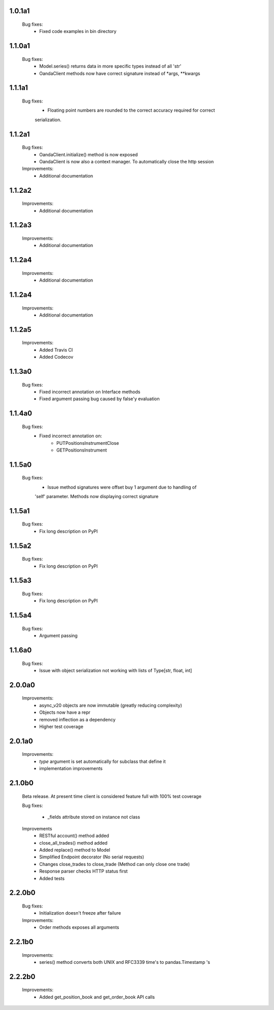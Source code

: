 1.0.1a1
=======
   Bug fixes:
      - Fixed code examples in bin directory

1.1.0a1
=======
   Bug fixes:
      - Model.series() returns data in more specific types instead of all 'str'
      - OandaClient methods now have correct signature instead of *args, **kwargs

1.1.1a1
=======
   Bug fixes:
      - Floating point numbers are rounded to the correct accuracy required for correct
      serialization.

1.1.2a1
=======
   Bug fixes:
      - OandaClient.initialize() method is now exposed
      - OandaClient is now also a context manager. To automatically close the http session

   Improvements:
      - Additional documentation

1.1.2a2
=======
   Improvements:
      - Additional documentation
1.1.2a3
=======
   Improvements:
      - Additional documentation

1.1.2a4
=======
   Improvements:
      - Additional documentation

1.1.2a4
=======
   Improvements:
      - Additional documentation

1.1.2a5
=======
   Improvements:
      - Added Travis CI
      - Added Codecov

1.1.3a0
=======
   Bug fixes:
      - Fixed incorrect annotation on Interface methods
      - Fixed argument passing bug caused by false'y evaluation

1.1.4a0
=======
   Bug fixes:
      - Fixed incorrect annotation on:
         - PUTPositionsInstrumentClose
         - GETPositionsInstrument

1.1.5a0
=======
   Bug fixes:
      - Issue method signatures were offset buy 1 argument due to handling of
      'self' parameter. Methods now displaying correct signature

1.1.5a1
=======
   Bug fixes:
        - Fix long description on PyPI

1.1.5a2
=======
   Bug fixes:
        - Fix long description on PyPI

1.1.5a3
=======
   Bug fixes:
        - Fix long description on PyPI

1.1.5a4
=======
   Bug fixes:
        - Argument passing

1.1.6a0
=======
   Bug fixes:
        - Issue with object serialization not working with lists of Type[str, float, int]

2.0.0a0
=======
    Improvements:
        - async_v20 objects are now immutable (greatly reducing complexity)
        - Objects now have a repr
        - removed inflection as a dependency
        - Higher test coverage

2.0.1a0
=======
   Improvements:
      - `type` argument is set automatically for subclass that define it
      - implementation improvements

2.1.0b0
=======

   Beta release. At present time client is considered feature full
   with 100% test coverage

   Bug fixes:

      - _fields attribute stored on instance not class

   Improvements
      - RESTful account() method added
      - close_all_trades() method added
      - Added replace() method to Model
      - Simplified Endpoint decorator (No serial requests)
      - Changes close_trades to close_trade (Method can only close one trade)
      - Response parser checks HTTP status first
      - Added tests

2.2.0b0
=======

   Bug fixes:
      - Initialization doesn't freeze after failure

   Improvements:
      - Order methods exposes all arguments

2.2.1b0
=======

   Improvements:
      - series() method converts both UNIX and RFC3339 time's to pandas.Timestamp 's

2.2.2b0
=======

   Improvements:
      - Added get_position_book and get_order_book API calls